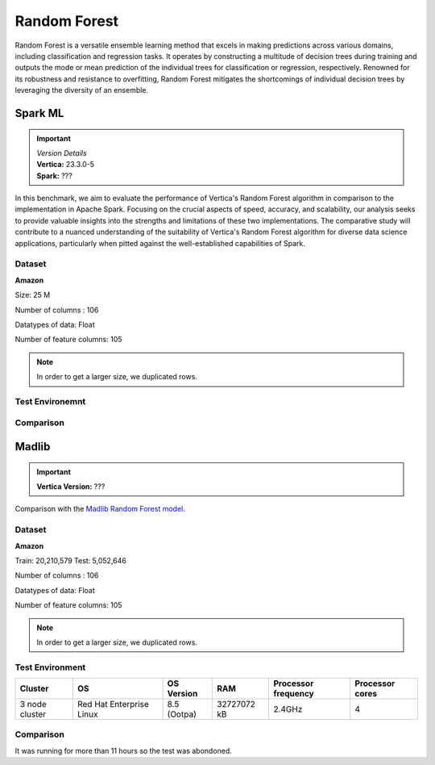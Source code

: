 .. _benchmarks.random_forest:


==============
Random Forest
==============


Random Forest is a versatile ensemble learning method that 
excels in making predictions across various domains, 
including classification and regression tasks. It operates 
by constructing a multitude of decision trees during 
training and outputs the mode or mean prediction of the 
individual trees for classification or regression, 
respectively. Renowned for its robustness and resistance 
to overfitting, Random Forest mitigates the shortcomings of 
individual decision trees by leveraging the diversity of an 
ensemble.


Spark ML
~~~~~~~~~

.. important::

  |  *Version Details*
  |  **Vertica:** 23.3.0-5
  |  **Spark:** ???

In this benchmark, we aim to evaluate the performance of 
Vertica's Random Forest algorithm in comparison to the 
implementation in Apache Spark. Focusing on the crucial 
aspects of speed, accuracy, and scalability, our analysis 
seeks to provide valuable insights into the strengths and 
limitations of these two implementations. The comparative 
study will contribute to a nuanced understanding of the 
suitability of Vertica's Random Forest algorithm for diverse 
data science applications, particularly when pitted against 
the well-established capabilities of Spark.

Dataset
^^^^^^^^


**Amazon**

Size: 25 M

Number of columns : 106

Datatypes of data: Float

Number of feature columns: 105

.. note::

  In order to get a larger size, we duplicated rows.

Test Environemnt
^^^^^^^^^^^^^^^^^

.. tab:: Single Node

  .. important::

    Tarun - confirm the machine specs! Inlcuding Spark-submit params.

  .. tab:: Vertica

    .. list-table:: 
        :header-rows: 1

        * - Version
          - Instance Type
          - Cluster
          - vCPU(per node)
          - Memory(per node)
          - Deploy Mode
          - OS
          - OS Version
          - Processor freq. (per node)
          - Processor cores (per node) 
        * - 11.1.0-0
          - ???
          - 2 nodes
          - ???
          - 32728552 kB 
          - ???
          - Red Hat Enterprise Linux
          - 8.3 (Ootpa)   
          - 2.4 GHz
          - 4

  .. tab:: Spark
      
    **Spark-submit parameters:**

    .. list-table:: 
      :header-rows: 1

      * - Version
        - Instance Type
        - Cluster
        - vCPU(per node)
        - Memory(per node)
        - Deploy Mode
        - OS
        - OS Version
        - Processor freq. (per node)
        - Processor cores (per node)
        - Executor memory
        - Driver memory
        - Total executor cores
        - Class 
      * - ???
        - ???
        - ???
        - ???
        - ???
        - Client
        - ???
        - ???
        - ???
        - 4
        - 20 GB
        - 5 GB
        - 4
        - pyspark.ml.classification

.. tab:: Multi Node

  .. important::

    Are processor cores PER NODE?

  .. tab:: Vertica

    .. list-table:: 
        :header-rows: 1

        * - Version
          - Instance Type
          - Cluster
          - vCPU(per node)
          - Memory(per node)
          - Deploy Mode
          - OS
          - OS Version
          - Processor freq. (per node)
          - Processor cores (per node) 
        * - 11.1.0-0
          - ???
          - 2 nodes
          - ???
          - 32728552 kB 
          - ???
          - Red Hat Enterprise Linux
          - 8.3 (Ootpa)   
          - 2.4 GHz
          - 4

  .. tab:: Spark
      
    **Spark-submit parameters:**

    **Spark-submit parameters:**

    .. list-table:: 
      :header-rows: 1

      * - Version
        - Instance Type
        - Cluster
        - vCPU(per node)
        - Memory(per node)
        - Deploy Mode
        - OS
        - OS Version
        - Processor freq. (per node)
        - Processor cores (per node)
        - Executor memory
        - Driver memory
        - Total executor cores
        - Class 
      * - ???
        - ???
        - ???
        - ???
        - ???
        - Client
        - ???
        - ???
        - ???
        - 4
        - 20 GB
        - 5 GB
        - 4
        - pyspark.ml.classification


Comparison
^^^^^^^^^^^^

.. tab:: Sinlge Node

  .. list-table:: Time in secs
    :header-rows: 1

    * - 
      - Training
      - Prediction - 25 M
      - Accuracy
      - AUC
    * - Spark
      - 1096
      - 1581
      - 248.4
      - 240.6
    * - Vertica
      - 650.27
      - 150.09
      - 1.24
      - 1.11


  .. list-table:: 
    :header-rows: 1

    * - Metrics
      - Vertica
      - Spark
    * - Accuracy
      - 0.90
      - 0.89
    * - AUC
      - 0.94
      - 0.75

  Browse throught the tabs to see the time and accuracy comparison:

  .. tab:: Time

    .. ipython:: python
      :suppress:

      import plotly.graph_objects as go
      data = {
          'Metric': ['Train model', 'Prediction', 'Accuracy', 'AUC'],
          'Spark': [1096, 1581, 248.4, 240.6],
          'Vertica': [650.27, 150.09, 1.24, 1.11]
      }
      fig = go.Figure()
      bar_width = 0.22  # Set the width of each bar
      gap_width = 0.00  # Set the gap width between bars
      fig.add_trace(go.Bar(
          x=data['Metric'],
          y=data['Spark'],
          width=bar_width,
          text=data['Spark'],
          textposition='outside',
          marker_color= "blue",
          name='Spark'
      ))
      fig.add_trace(go.Bar(
          x=data['Metric'],
          y=data['Vertica'],
          width=bar_width,
          text=data['Vertica'],
          textposition='outside',
          name='Vertica',
          marker_color= "black",
          offset=0.15
      ))
      fig.update_layout(
          title='Time Comaprison (Spark vs. Vertica)',
          xaxis=dict(title='Metrics'),
          yaxis=dict(title='Time (seconds)'),
          barmode='group',
          bargap=gap_width,
          width=550,
          height=600
      )
      fig.write_html("/project/data/VerticaPy/docs/figures/benchmark_random_forest_spark_single_time.html")

    .. raw:: html
      :file: /project/data/VerticaPy/docs/figures/benchmark_random_forest_spark_single_time.html

  .. tab:: Accuracy

    .. ipython:: python
      :suppress:

      import plotly.graph_objects as go
      data = {
          'Metric': ['Accuracy', 'AUC'],
          'Spark': [0.89, 0.75],
          'Vertica': [0.90, 0.94]
      }
      fig = go.Figure()
      bar_width = 0.22  # Set the width of each bar
      gap_width = 0.00  # Set the gap width between bars
      fig.add_trace(go.Bar(
          x=data['Metric'],
          y=data['Spark'],
          width=bar_width,
          text=data['Spark'],
          textposition='outside',
          marker_color= "blue",
          name='Spark'
      ))
      fig.add_trace(go.Bar(
          x=data['Metric'],
          y=data['Vertica'],
          width=bar_width,
          text=data['Vertica'],
          textposition='outside',
          name='Vertica',
          marker_color= "black",
          offset=0.15
      ))
      fig.update_layout(
          title='Accuracy Comaprison (Spark vs. Vertica)',
          xaxis=dict(title='Metrics'),
          yaxis=dict(title='Time (seconds)'),
          barmode='group',
          bargap=gap_width,
          width=550,
          height=600
      )
      fig.write_html("/project/data/VerticaPy/docs/figures/benchmark_random_forest_spark_single_accuracy.html")

    .. raw:: html
      :file: /project/data/VerticaPy/docs/figures/benchmark_random_forest_spark_single_accuracy.html

.. tab:: Multi Node

  .. list-table:: Time in secs
    :header-rows: 1

    * - 
      - Training
      - Prediction- 25 M
      - Accuracy
      - AUC
    * - Spark
      - 409.5
      - 1326.3
      - 70.72
      - 66.93
    * - Vertica
      - 249.64
      - 69.25
      - 1.26
      - 0.43


  .. list-table:: 
    :header-rows: 1

    * - Metrics
      - Vertica
      - Spark
    * - Accuracy
      - 0.90
      - 0.89
    * - AUC
      - 0.95
      - 0.75

  Browse throught the tabs to see the time and accuracy comparison:

  .. tab:: Time

    .. ipython:: python
      :suppress:

      import plotly.graph_objects as go
      data = {
          'Metric': ['Train model', 'Prediction', 'Accuracy', 'AUC'],
          'Spark': [409.5, 1326.3, 70.72, 66.93],
          'Vertica': [249.64, 69.25, 1.26, 0.43]
      }
      fig = go.Figure()
      bar_width = 0.22  # Set the width of each bar
      gap_width = 0.00  # Set the gap width between bars
      fig.add_trace(go.Bar(
          x=data['Metric'],
          y=data['Spark'],
          width=bar_width,
          text=data['Spark'],
          textposition='outside',
          marker_color= "blue",
          name='Spark'
      ))
      fig.add_trace(go.Bar(
          x=data['Metric'],
          y=data['Vertica'],
          width=bar_width,
          text=data['Vertica'],
          textposition='outside',
          name='Vertica',
          marker_color= "black",
          offset=0.15
      ))
      fig.update_layout(
          title='Time Comaprison (Spark vs. Vertica)',
          xaxis=dict(title='Metrics'),
          yaxis=dict(title='Time (seconds)'),
          barmode='group',
          bargap=gap_width,
          width=550,
          height=600
      )
      fig.write_html("/project/data/VerticaPy/docs/figures/benchmark_random_forest_spark_multi_time.html")

    .. raw:: html
      :file: /project/data/VerticaPy/docs/figures/benchmark_random_forest_spark_multi_time.html

  .. tab:: Accuracy

    .. ipython:: python
      :suppress:

      import plotly.graph_objects as go
      data = {
          'Metric': ['Accuracy', 'AUC'],
          'Spark': [0.89, 0.75],
          'Vertica': [0.90, 0.95]
      }
      fig = go.Figure()
      bar_width = 0.22  # Set the width of each bar
      gap_width = 0.00  # Set the gap width between bars
      fig.add_trace(go.Bar(
          x=data['Metric'],
          y=data['Spark'],
          width=bar_width,
          text=data['Spark'],
          textposition='outside',
          marker_color= "blue",
          name='Spark'
      ))
      fig.add_trace(go.Bar(
          x=data['Metric'],
          y=data['Vertica'],
          width=bar_width,
          text=data['Vertica'],
          textposition='outside',
          name='Vertica',
          marker_color= "black",
          offset=0.15
      ))
      fig.update_layout(
          title='Accuracy Comaprison (Spark vs. Vertica)',
          xaxis=dict(title='Metrics'),
          yaxis=dict(title='Time (seconds)'),
          barmode='group',
          bargap=gap_width,
          width=550,
          height=600
      )
      fig.write_html("/project/data/VerticaPy/docs/figures/benchmark_random_forest_spark_multi_accuracy.html")

    .. raw:: html
      :file: /project/data/VerticaPy/docs/figures/benchmark_random_forest_spark_multi_accuracy.html





Madlib
~~~~~~

.. important::

    **Vertica Version:** ???

Comparison with the `Madlib Random Forest model <https://madlib.apache.org/docs/v1.10/group__grp__random__forest.html>`_.

Dataset
^^^^^^^^


**Amazon**

Train: 20,210,579
Test: 5,052,646

Number of columns : 106

Datatypes of data: Float

Number of feature columns: 105

.. note::

  In order to get a larger size, we duplicated rows.

Test Environment
^^^^^^^^^^^^^^^^^

.. list-table:: 
  :header-rows: 1

  * - Cluster
    - OS
    - OS Version
    - RAM
    - Processor frequency
    - Processor cores
  * - 3 node cluster
    - Red Hat Enterprise Linux 
    - 8.5 (Ootpa)
    - 32727072 kB
    - 2.4GHz
    - 4


Comparison
^^^^^^^^^^^

It was running for more than 11 hours so the test was abondoned.